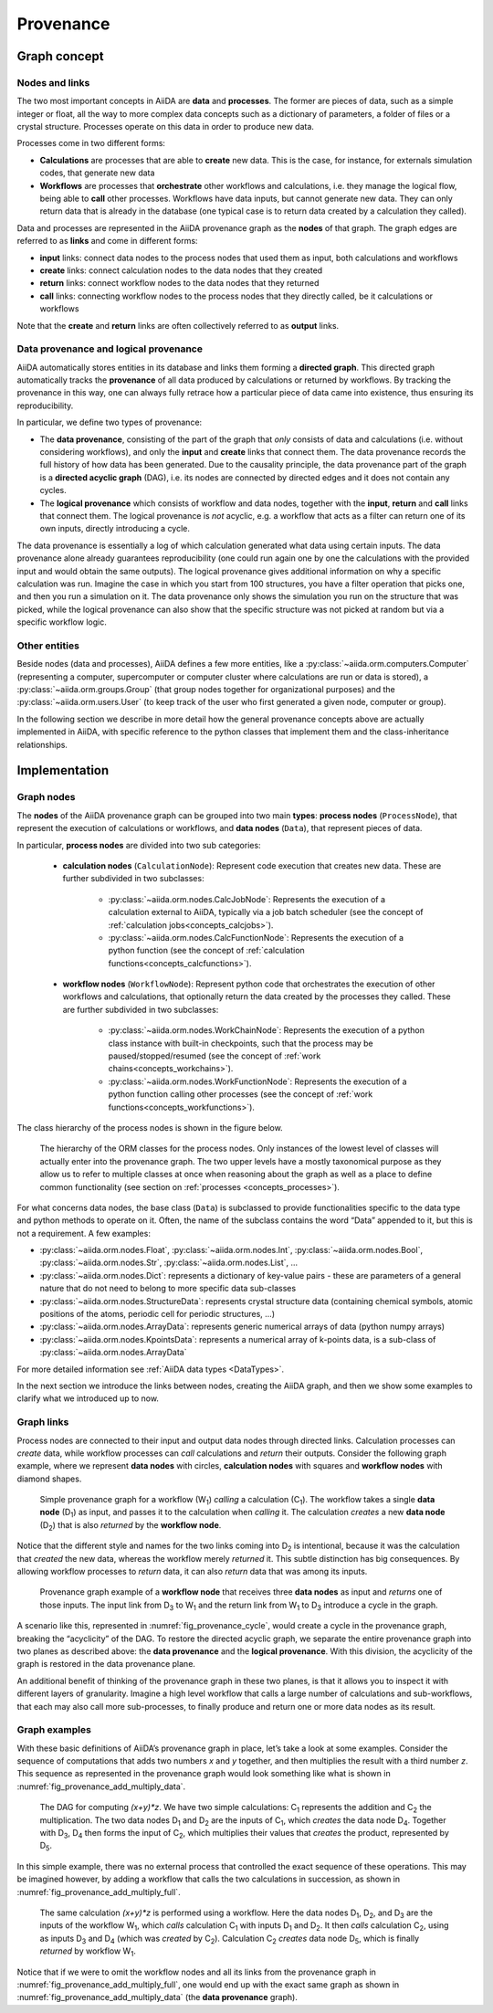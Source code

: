 .. _concepts_provenance:

**********
Provenance
**********

Graph concept
=============

Nodes and links
---------------

The two most important concepts in AiiDA are **data** and **processes**.
The former are pieces of data, such as a simple integer or float, all the way to more complex data concepts such as a dictionary of parameters, a folder of files or a crystal structure.
Processes operate on this data in order to produce new data.

Processes come in two different forms:

* **Calculations** are processes that are able to **create** new data. This is the case, for instance, for externals simulation codes, that generate new data
* **Workflows** are processes that **orchestrate** other workflows and calculations, i.e. they manage the logical flow, being able to **call** other processes. Workflows have data inputs, but cannot generate new data. They can only return data that is already in the database (one typical case is to return data created by a calculation they called).

Data and processes are represented in the AiiDA provenance graph as the **nodes** of that graph.
The graph edges are referred to as **links** and come in different forms:

* **input** links: connect data nodes to the process nodes that used them as input, both calculations and workflows
* **create** links: connect calculation nodes to the data nodes that they created
* **return** links: connect workflow nodes to the data nodes that they returned
* **call** links: connecting workflow nodes to the process nodes that they directly called, be it calculations or workflows

Note that the **create** and **return** links are often collectively referred to as **output** links.


Data provenance and logical provenance
--------------------------------------

AiiDA automatically stores entities in its database and links them forming a **directed graph**.
This directed graph automatically tracks the **provenance** of all data produced by calculations or returned by workflows.
By tracking the provenance in this way, one can always fully retrace how a particular piece of data came into existence, thus ensuring its reproducibility.

In particular, we define two types of provenance:

* The **data provenance**, consisting of the part of the graph that *only* consists of data and calculations (i.e. without considering workflows), and only the **input** and **create** links that connect them. The data provenance records the full history of how data has been generated. Due to the causality principle, the data provenance part of the graph is a **directed acyclic graph** (DAG), i.e. its nodes are connected by directed edges and it does not contain any cycles.
* The **logical provenance** which consists of workflow and data nodes, together with the **input**, **return** and **call** links that connect them. The logical provenance is *not* acyclic, e.g. a workflow that acts as a filter can return one of its own inputs, directly introducing a cycle.

The data provenance is essentially a log of which calculation generated what data using certain inputs.
The data provenance alone already guarantees reproducibility (one could run again one by one the calculations with the provided input and would obtain the same outputs).
The logical provenance gives additional information on why a specific calculation was run.
Imagine the case in which you start from 100 structures, you have a filter operation that picks one, and then you run a simulation on it.
The data provenance only shows the simulation you run on the structure that was picked, while the logical provenance can also show that the specific structure was not picked at random but via a specific workflow logic.

Other entities
--------------

Beside nodes (data and processes), AiiDA defines a few more entities, like a :py:class:`~aiida.orm.computers.Computer` (representing a computer, supercomputer or computer cluster where calculations are run or data is stored), a :py:class:`~aiida.orm.groups.Group` (that group nodes together for organizational purposes) and the :py:class:`~aiida.orm.users.User` (to keep track of the user who first generated a given node, computer or group).

In the following section we describe in more detail how the general provenance concepts above are actually implemented in AiiDA, with specific reference to the python classes that implement them and the class-inheritance relationships.

.. _concepts_provenance_implementation:

Implementation
==============

Graph nodes
-----------

The **nodes** of the AiiDA provenance graph can be grouped into two main **types**: **process nodes** (``ProcessNode``),
that represent the execution of calculations or workflows, and **data nodes** (``Data``), that represent pieces of data.

In particular, **process nodes** are divided into two sub categories:

    - **calculation nodes** (``CalculationNode``): Represent code execution that creates new data. These are further subdivided in two subclasses:

        - :py:class:`~aiida.orm.nodes.CalcJobNode`: Represents the execution of a calculation external to AiiDA, typically via a job batch scheduler (see the concept of :ref:`calculation jobs<concepts_calcjobs>`).
        - :py:class:`~aiida.orm.nodes.CalcFunctionNode`: Represents the execution of a python function (see the concept of :ref:`calculation functions<concepts_calcfunctions>`).

    - **workflow nodes** (``WorkflowNode``): Represent python code that orchestrates the execution of other workflows and calculations, that optionally return the data created by the processes they called. These are further subdivided in two subclasses:

        - :py:class:`~aiida.orm.nodes.WorkChainNode`: Represents the execution of a python class instance with built-in checkpoints, such that the process may be paused/stopped/resumed (see the concept of :ref:`work chains<concepts_workchains>`).
        - :py:class:`~aiida.orm.nodes.WorkFunctionNode`: Represents the execution of a python function calling other processes (see the concept of :ref:`work functions<concepts_workfunctions>`).

The class hierarchy of the process nodes is shown in the figure below.

.. _fig_provenance_class_hierarchy:
.. figure:: include/images/class_hierarchy.png

    The hierarchy of the ORM classes for the process nodes. Only instances of the lowest level of classes will actually enter into the provenance graph. The two upper levels have a mostly taxonomical purpose as they allow us to refer to multiple classes at once when reasoning about the graph as well as a place to define common functionality (see section on :ref:`processes <concepts_processes>`).


For what concerns data nodes, the base class (``Data``) is subclassed to provide functionalities specific to the data type and python methods to operate on it.
Often, the name of the subclass contains the word “Data” appended to it, but this is not a requirement. A few examples:

* :py:class:`~aiida.orm.nodes.Float`, :py:class:`~aiida.orm.nodes.Int`, :py:class:`~aiida.orm.nodes.Bool`, :py:class:`~aiida.orm.nodes.Str`, :py:class:`~aiida.orm.nodes.List`, ...
* :py:class:`~aiida.orm.nodes.Dict`: represents a dictionary of key-value pairs - these are parameters of a general nature that do not need to belong to more specific data sub-classes
* :py:class:`~aiida.orm.nodes.StructureData`: represents crystal structure data (containing chemical symbols, atomic positions of the atoms, periodic cell for periodic structures, …)
* :py:class:`~aiida.orm.nodes.ArrayData`: represents generic numerical arrays of data (python numpy arrays)
* :py:class:`~aiida.orm.nodes.KpointsData`: represents a numerical array of k-points data, is a sub-class of :py:class:`~aiida.orm.nodes.ArrayData`

For more detailed information see :ref:`AiiDA data types <DataTypes>`.

In the next section we introduce the links between nodes, creating the AiiDA graph, and then we show some examples to clarify what we introduced up to now.

Graph links
-----------

Process nodes are connected to their input and output data nodes through directed links.
Calculation processes can *create* data, while workflow processes can *call* calculations and *return* their outputs.
Consider the following graph example, where we represent **data nodes** with circles, **calculation nodes** with squares and **workflow nodes** with diamond shapes.

.. _fig_provenance_simple_workflow:
.. figure:: include/images/schematic_provenance_01_simple_workflow.png

    Simple provenance graph for a workflow (W\ :sub:`1`) *calling* a calculation (C\ :sub:`1`). The workflow takes a single **data node** (D\ :sub:`1`\) as input, and passes it to the calculation when *calling* it. The calculation *creates* a new **data node** (D\ :sub:`2`\) that is also *returned* by the **workflow node**.

Notice that the different style and names for the two links coming into D\ :sub:`2` is intentional, because it was the calculation that *created* the new data, whereas the workflow merely *returned* it.
This subtle distinction has big consequences.
By allowing workflow processes to *return* data, it can also *return* data that was among its inputs.

.. _fig_provenance_cycle:
.. figure:: include/images/schematic_provenance_02_cycle.png

    Provenance graph example of a **workflow node** that receives three **data nodes** as input and *returns* one of those inputs. The input link from D\ :sub:`3` to W\ :sub:`1` and the return link from W\ :sub:`1` to D\ :sub:`3` introduce a cycle in the graph.

A scenario like this, represented in :numref:`fig_provenance_cycle`, would create a cycle in the provenance graph, breaking the “acyclicity” of the DAG.
To restore the directed acyclic graph, we separate the entire provenance graph into two planes as described above: the **data provenance** and the **logical provenance**.
With this division, the acyclicity of the graph is restored in the data provenance plane.

An additional benefit of thinking of the provenance graph in these two planes, is that it allows you to inspect it with different layers of granularity.
Imagine a high level workflow that calls a large number of calculations and sub-workflows, that each may also call more sub-processes, to finally produce and return one or more data nodes as its result.


Graph examples
--------------

With these basic definitions of AiiDA’s provenance graph in place, let’s take a look at some examples.
Consider the sequence of computations that adds two numbers `x` and `y` together, and then multiplies the result with a third number `z`.
This sequence as represented in the provenance graph would look something like what is shown in :numref:`fig_provenance_add_multiply_data`.

.. _fig_provenance_add_multiply_data:
.. figure:: include/images/add_multiply_calcfunction_data.png

    The DAG for computing `(x+y)*z`. We have two simple calculations: C\ :sub:`1` represents the addition and C\ :sub:`2` the multiplication.
    The two data nodes D\ :sub:`1` and D\ :sub:`2` are the inputs of C\ :sub:`1`, which *creates* the data node D\ :sub:`4`\.
    Together with D\ :sub:`3`, D\ :sub:`4` then forms the input of C\ :sub:`2`, which multiplies their values that *creates* the product, represented by D\ :sub:`5`.

In this simple example, there was no external process that controlled the exact sequence of these operations.
This may be imagined however, by adding a workflow that calls the two calculations in succession, as shown in :numref:`fig_provenance_add_multiply_full`.

.. _fig_provenance_add_multiply_full:
.. figure:: include/images/add_multiply_calcfunction_full.png

    The same calculation `(x+y)*z` is performed using a workflow. Here the data nodes D\ :sub:`1`, D\ :sub:`2`, and D\ :sub:`3` are the inputs of the workflow W\ :sub:`1`, which *calls* calculation C\ :sub:`1` with inputs D\ :sub:`1` and D\ :sub:`2`.
    It then *calls* calculation C\ :sub:`2`, using as inputs D\ :sub:`3` and D\ :sub:`4` (which was *created* by C\ :sub:`2`\).
    Calculation C\ :sub:`2` *creates* data node D\ :sub:`5`, which is finally *returned* by workflow W\ :sub:`1`\.

Notice that if we were to omit the workflow nodes and all its links from the provenance graph in :numref:`fig_provenance_add_multiply_full`,
one would end up with the exact same graph as shown in :numref:`fig_provenance_add_multiply_data` (the **data provenance** graph).
